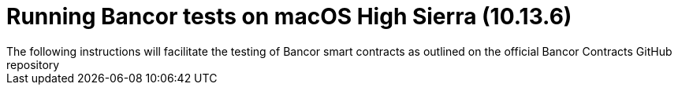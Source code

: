= Running Bancor tests on macOS High Sierra (10.13.6)
The following instructions will facilitate the testing of Bancor smart contracts as outlined on the official Bancor Contracts GitHub repository

